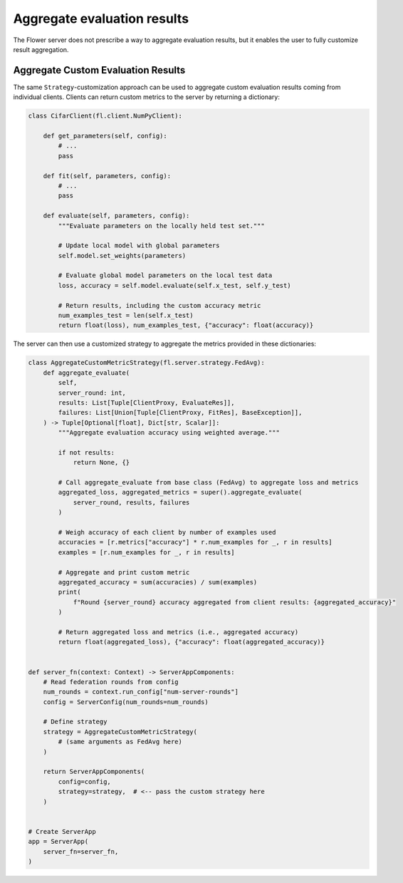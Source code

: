 Aggregate evaluation results
============================

The Flower server does not prescribe a way to aggregate evaluation results, but it
enables the user to fully customize result aggregation.

Aggregate Custom Evaluation Results
-----------------------------------

The same ``Strategy``-customization approach can be used to aggregate custom evaluation
results coming from individual clients. Clients can return custom metrics to the server
by returning a dictionary:

.. code-block:: python

    class CifarClient(fl.client.NumPyClient):

        def get_parameters(self, config):
            # ...
            pass

        def fit(self, parameters, config):
            # ...
            pass

        def evaluate(self, parameters, config):
            """Evaluate parameters on the locally held test set."""

            # Update local model with global parameters
            self.model.set_weights(parameters)

            # Evaluate global model parameters on the local test data
            loss, accuracy = self.model.evaluate(self.x_test, self.y_test)

            # Return results, including the custom accuracy metric
            num_examples_test = len(self.x_test)
            return float(loss), num_examples_test, {"accuracy": float(accuracy)}

The server can then use a customized strategy to aggregate the metrics provided in these
dictionaries:

.. code-block:: python

    class AggregateCustomMetricStrategy(fl.server.strategy.FedAvg):
        def aggregate_evaluate(
            self,
            server_round: int,
            results: List[Tuple[ClientProxy, EvaluateRes]],
            failures: List[Union[Tuple[ClientProxy, FitRes], BaseException]],
        ) -> Tuple[Optional[float], Dict[str, Scalar]]:
            """Aggregate evaluation accuracy using weighted average."""

            if not results:
                return None, {}

            # Call aggregate_evaluate from base class (FedAvg) to aggregate loss and metrics
            aggregated_loss, aggregated_metrics = super().aggregate_evaluate(
                server_round, results, failures
            )

            # Weigh accuracy of each client by number of examples used
            accuracies = [r.metrics["accuracy"] * r.num_examples for _, r in results]
            examples = [r.num_examples for _, r in results]

            # Aggregate and print custom metric
            aggregated_accuracy = sum(accuracies) / sum(examples)
            print(
                f"Round {server_round} accuracy aggregated from client results: {aggregated_accuracy}"
            )

            # Return aggregated loss and metrics (i.e., aggregated accuracy)
            return float(aggregated_loss), {"accuracy": float(aggregated_accuracy)}


    def server_fn(context: Context) -> ServerAppComponents:
        # Read federation rounds from config
        num_rounds = context.run_config["num-server-rounds"]
        config = ServerConfig(num_rounds=num_rounds)

        # Define strategy
        strategy = AggregateCustomMetricStrategy(
            # (same arguments as FedAvg here)
        )

        return ServerAppComponents(
            config=config,
            strategy=strategy,  # <-- pass the custom strategy here
        )


    # Create ServerApp
    app = ServerApp(
        server_fn=server_fn,
    )
